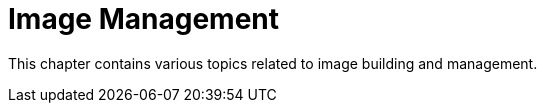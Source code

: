 [[image-management-intro]]
= Image Management

This chapter contains various topics related to image building and management.
